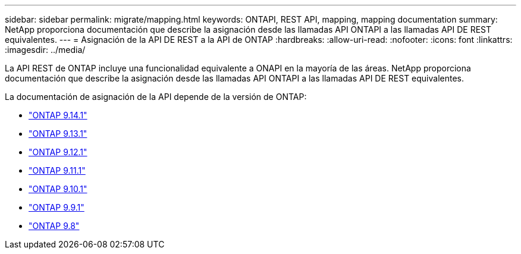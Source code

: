 ---
sidebar: sidebar 
permalink: migrate/mapping.html 
keywords: ONTAPI, REST API, mapping, mapping documentation 
summary: NetApp proporciona documentación que describe la asignación desde las llamadas API ONTAPI a las llamadas API DE REST equivalentes. 
---
= Asignación de la API DE REST a la API de ONTAP
:hardbreaks:
:allow-uri-read: 
:nofooter: 
:icons: font
:linkattrs: 
:imagesdir: ../media/


[role="lead"]
La API REST de ONTAP incluye una funcionalidad equivalente a ONAPI en la mayoría de las áreas. NetApp proporciona documentación que describe la asignación desde las llamadas API ONTAPI a las llamadas API DE REST equivalentes.

La documentación de asignación de la API depende de la versión de ONTAP:

* https://docs.netapp.com/us-en/ontap-restmap-9141["ONTAP 9.14.1"^]
* https://docs.netapp.com/us-en/ontap-restmap-9131["ONTAP 9.13.1"^]
* https://docs.netapp.com/us-en/ontap-restmap-9121["ONTAP 9.12.1"^]
* https://docs.netapp.com/us-en/ontap-restmap-9111["ONTAP 9.11.1"^]
* https://docs.netapp.com/us-en/ontap-restmap-9101["ONTAP 9.10.1"^]
* https://docs.netapp.com/us-en/ontap-restmap-991["ONTAP 9.9.1"^]
* https://docs.netapp.com/us-en/ontap-restmap-98["ONTAP 9.8"^]

